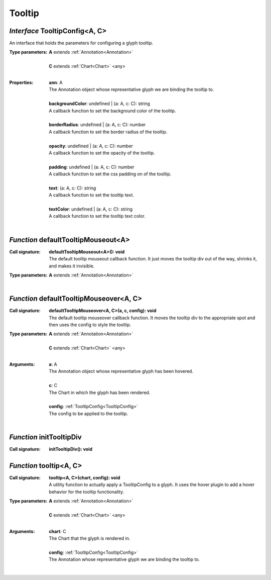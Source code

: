 .. _TooltipConfig:

.. _defaultTooltipMouseout

.. _defaultTooltipMouseover

.. _initTooltipDiv

.. _tooltip

Tooltip
=======
*Interface* TooltipConfig<A, C>
--------------------------------

An interface that holds the parameters for configuring a glyph tooltip.

:Type parameters:
 | **A** extends :ref:`Annotation<Annotation>`
 |
 | **C** extends :ref:`Chart<Chart>` <any>
 |


:Properties:
 | **ann**: A
 | The Annotation object whose representative glyph we are binding the tooltip to.
 |
 | **backgroundColor**: undefined | (a: A, c: C): string
 | A callback function to set the background color of the tooltip.
 |
 | **borderRadius**: undefined | (a: A, c: C): number
 | A callback function to set the border radius of the tooltip.
 |
 | **opacity**: undefined | (a: A, c: C): number
 | A callback function to set the opacity of the tooltip.
 |
 | **padding**: undefined | (a: A, c: C): number
 | A callback function to set the css padding on of the tooltip.
 |
 | **text**: (a: A, c: C): string
 | A callback function to set the tooltip text.
 |
 | **textColor**: undefined | (a: A, c: C): string
 | A callback function to set the tooltip text color.
 |


*Function* defaultTooltipMouseout<A>
-------------------------------------

:Call signature:
 | **defaultTooltipMouseout<A>(): void**

 | The default tooltip mouseout callback function. It just moves the tooltip div out of the way, shrinks it, and makes it invisible.

:Type parameters:
 | **A** extends :ref:`Annotation<Annotation>`
 |


*Function* defaultTooltipMouseover<A, C>
-----------------------------------------

:Call signature:
 | **defaultTooltipMouseover<A, C>(a, c, config): void**

 | The default tooltip mouseover callback function. It moves the tooltip div to the appropriate spot and then uses the config to style the tooltip.

:Type parameters:
 | **A** extends :ref:`Annotation<Annotation>`
 |
 | **C** extends :ref:`Chart<Chart>` <any>
 |


:Arguments:
 | **a**: A
 | The Annotation object whose representative glyph has been hovered.
 |
 | **c**: C
 | The Chart in which the glyph has been rendered.
 |
 | **config**: :ref:`TooltipConfig<TooltipConfig>`
 | The config to be applied to the tooltip. 
 |


*Function* initTooltipDiv
--------------------------

:Call signature:
 | **initTooltipDiv(): void**


*Function* tooltip<A, C>
-------------------------

:Call signature:
 | **tooltip<A, C>(chart, config): void**

 | A utility function to actually apply a TooltipConfig to a glyph. It uses the hover plugin to add a hover behavior for the tooltip functionality.

:Type parameters:
 | **A** extends :ref:`Annotation<Annotation>`
 |
 | **C** extends :ref:`Chart<Chart>` <any>
 |


:Arguments:
 | **chart**: C
 | The Chart that the glyph is rendered in.
 |
 | **config**: :ref:`TooltipConfig<TooltipConfig>`
 | The Annotation whose representative glyph we are binding the tooltip to. 
 |